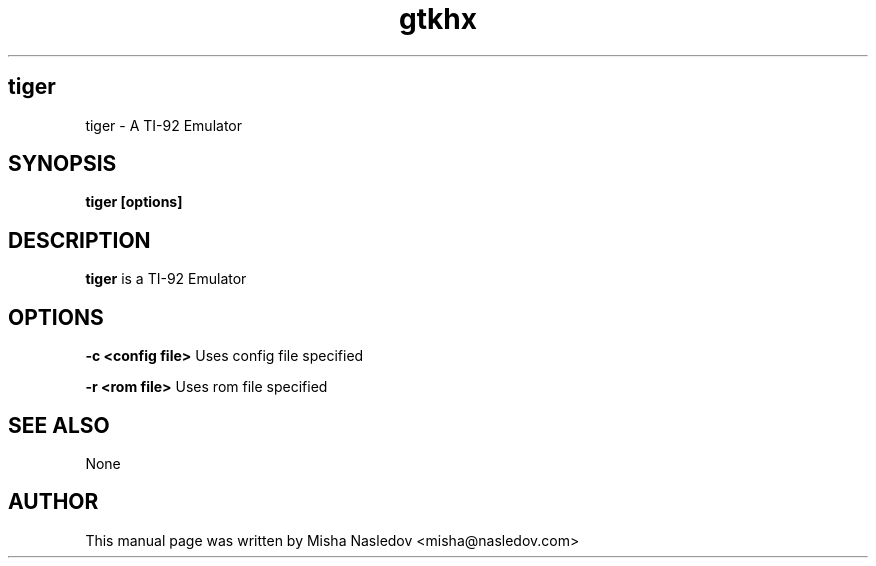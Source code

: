 .TH gtkhx 1 
.\" NAME should be all caps, SECTION should be 1-8, maybe w/ subsection
.\" other parms are allowed: see man(7), man(1)
.SH tiger
tiger \- A TI-92 Emulator
.SH SYNOPSIS
.B tiger [options]
.SH DESCRIPTION

.B tiger
is a TI-92 Emulator
.SH OPTIONS
.B -c <config file>
Uses config file specified
.PP
.B -r <rom file>
Uses rom file specified

.SH SEE ALSO
None
.SH AUTHOR
This manual page was written by Misha Nasledov <misha@nasledov.com>
